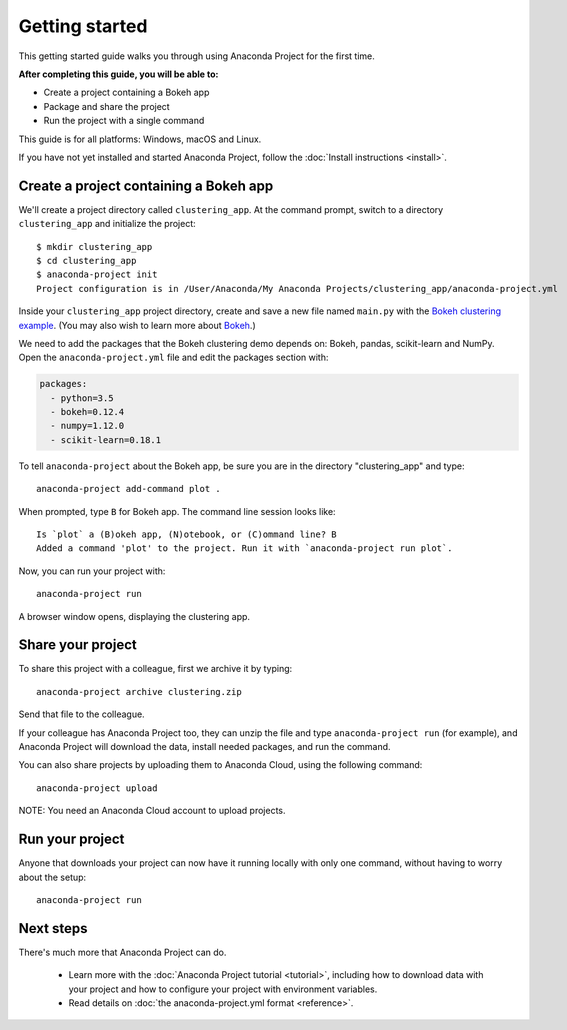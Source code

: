 
===============
Getting started
===============

This getting started guide walks you through using Anaconda Project for the first time. 

**After completing this guide, you will be able to:**

* Create a project containing a Bokeh app
* Package and share the project
* Run the project with a single command

This guide is for all platforms: Windows, macOS and Linux.

If you have not yet installed and started Anaconda Project, follow the :doc:`Install instructions <install>`.


Create a project containing a Bokeh app
=======================================

We'll create a project directory called ``clustering_app``. At the command prompt, switch to a directory ``clustering_app`` and initialize the project::

    $ mkdir clustering_app
    $ cd clustering_app
    $ anaconda-project init
    Project configuration is in /User/Anaconda/My Anaconda Projects/clustering_app/anaconda-project.yml

Inside your ``clustering_app`` project directory, create and save a new file named ``main.py`` with the `Bokeh clustering example <https://raw.githubusercontent.com/bokeh/bokeh/master/examples/app/clustering/main.py>`_. (You may also wish to learn more about `Bokeh <http://bokeh.pydata.org/en/latest/>`_.)

We need to add the packages that the Bokeh clustering demo depends on: Bokeh, pandas, scikit-learn and NumPy. Open the ``anaconda-project.yml`` file and edit the packages section with:

.. code-block:: yaml

    packages:
      - python=3.5
      - bokeh=0.12.4
      - numpy=1.12.0
      - scikit-learn=0.18.1

To tell ``anaconda-project`` about the Bokeh app, be sure you are in the directory "clustering_app" and type::

    anaconda-project add-command plot .

When prompted, type ``B`` for Bokeh app. The command line session looks like::

    Is `plot` a (B)okeh app, (N)otebook, or (C)ommand line? B
    Added a command 'plot' to the project. Run it with `anaconda-project run plot`.

Now, you can run your project with::

    anaconda-project run

A browser window opens, displaying the clustering app.

Share your project
==================

To share this project with a colleague, first we archive it by typing::

   anaconda-project archive clustering.zip

Send that file to the colleague.

If your colleague has Anaconda Project too, they can unzip the file and type ``anaconda-project run`` (for example), and Anaconda Project will download the data, install needed packages, and run the command.

You can also share projects by uploading them to Anaconda Cloud, using the following command::

    anaconda-project upload

NOTE: You need an Anaconda Cloud account to upload projects.

Run your project
================

Anyone that downloads your project can now have it running locally with only one command, without having to worry about the setup::

    anaconda-project run


Next steps
==========

There's much more that Anaconda Project can do.

 * Learn more with the :doc:`Anaconda Project tutorial <tutorial>`, including how to download data with your project and how to configure your project with environment variables.

 * Read details on :doc:`the anaconda-project.yml format <reference>`.
